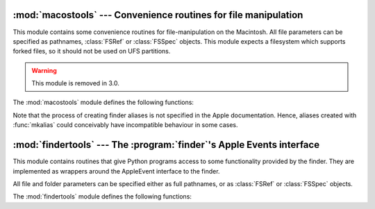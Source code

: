 
:mod:`macostools` --- Convenience routines for file manipulation
================================================================

.. module:: macostools
   :platform: Mac
   :synopsis: Convenience routines for file manipulation.
   :deprecated:


This module contains some convenience routines for file-manipulation on the
Macintosh. All file parameters can be specified as pathnames, :class:`FSRef` or
:class:`FSSpec` objects.  This module expects a filesystem which supports forked
files, so it should not be used on UFS partitions.

.. warning::

   This module is removed in 3.0.

The :mod:`macostools` module defines the following functions:


.. function:: copy(src, dst[, createpath[, copytimes]])

   Copy file *src* to *dst*.  If *createpath* is non-zero the folders leading to
   *dst* are created if necessary. The method copies data and resource fork and
   some finder information (creator, type, flags) and optionally the creation,
   modification and backup times (default is to copy them). Custom icons, comments
   and icon position are not copied.


.. function:: copytree(src, dst)

   Recursively copy a file tree from *src* to *dst*, creating folders as needed.
   *src* and *dst* should be specified as pathnames.


.. function:: mkalias(src, dst)

   Create a finder alias *dst* pointing to *src*.


.. function:: touched(dst)

   Tell the finder that some bits of finder-information such as creator or type for
   file *dst* has changed. The file can be specified by pathname or fsspec. This
   call should tell the finder to redraw the files icon.

   .. deprecated:: 2.6
      The function is a no-op on OS X.


.. data:: BUFSIZ

   The buffer size for ``copy``, default 1 megabyte.

Note that the process of creating finder aliases is not specified in the Apple
documentation. Hence, aliases created with :func:`mkalias` could conceivably
have incompatible behaviour in some cases.


:mod:`findertools` --- The :program:`finder`'s Apple Events interface
=====================================================================

.. module:: findertools
   :platform: Mac
   :synopsis: Wrappers around the finder's Apple Events interface.


.. index:: single: AppleEvents

This module contains routines that give Python programs access to some
functionality provided by the finder. They are implemented as wrappers around
the AppleEvent interface to the finder.

All file and folder parameters can be specified either as full pathnames, or as
:class:`FSRef` or :class:`FSSpec` objects.

The :mod:`findertools` module defines the following functions:


.. function:: launch(file)

   Tell the finder to launch *file*. What launching means depends on the file:
   applications are started, folders are opened and documents are opened in the
   correct application.


.. function:: Print(file)

   Tell the finder to print a file. The behaviour is identical to selecting the
   file and using the print command in the finder's file menu.


.. function:: copy(file, destdir)

   Tell the finder to copy a file or folder *file* to folder *destdir*. The
   function returns an :class:`Alias` object pointing to the new file.


.. function:: move(file, destdir)

   Tell the finder to move a file or folder *file* to folder *destdir*. The
   function returns an :class:`Alias` object pointing to the new file.


.. function:: sleep()

   Tell the finder to put the Macintosh to sleep, if your machine supports it.


.. function:: restart()

   Tell the finder to perform an orderly restart of the machine.


.. function:: shutdown()

   Tell the finder to perform an orderly shutdown of the machine.

